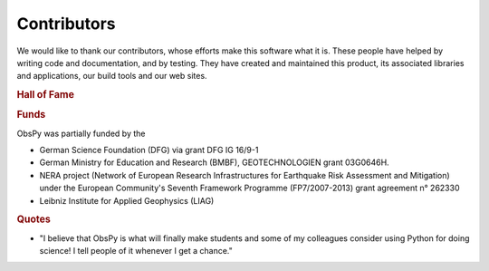 Contributors
============

We would like to thank our contributors, whose efforts make this software what
it is. These people have helped by writing code and documentation, and by
testing. They have created and maintained this product, its associated
libraries and applications, our build tools and our web sites.

.. rubric:: Hall of Fame

.. hlist::
    :columns: 3

    * Charles J. Ammon
    * Robert Barsch
    * Yannik Behr
    * Felix Bernauer
    * Moritz Beyreuther
    * Sébastien Bonaimé
    * Peter Danecek
    * Martin van Driel
    * Fabian Engels
    * Sven Egdorf
    * Conny Hammer
    * Sebastian Heimann
    * Gaute Hope
    * Seyed Kasra Hosseini Zad
    * Heiner Igel
    * Adolfo Inza
    * Marius Isken
    * David Ketchum
    * Andreas Köhler
    * Simon Kremers
    * Victor Kress
    * Lars Krieger
    * Lion Krischer
    * Thomas Lecocq
    * Philippe Lesage
    * Anthony Lomax
    * Alessia Maggi
    * Tobias Megies
    * Alberto Michelini
    * Bernhard Morgenstern
    * Nathaniel C. Miller
    * Tom Richter
    * Emiliano Russo
    * Claudio Satriano
    * Joachim Saul
    * Chris Scheingraber
    * Christian Sippl
    * Arthur Snoke
    * Stefan Stange
    * Chad Trabant
    * Marcus Walther
    * Joachim Wassermann

.. rubric:: Funds

ObsPy was partially funded by the

* German Science Foundation (DFG) via grant DFG IG 16/9-1
* German Ministry for Education and Research (BMBF), GEOTECHNOLOGIEN
  grant 03G0646H.
* NERA project (Network of European Research Infrastructures for Earthquake
  Risk Assessment and Mitigation) under the European Community's Seventh
  Framework Programme (FP7/2007-2013) grant agreement n° 262330
* Leibniz Institute for Applied Geophysics (LIAG)

.. rubric:: Quotes

* "I believe that ObsPy is what will finally make students and some of my colleagues consider using Python for doing science!  I tell people of it whenever I get a chance."
